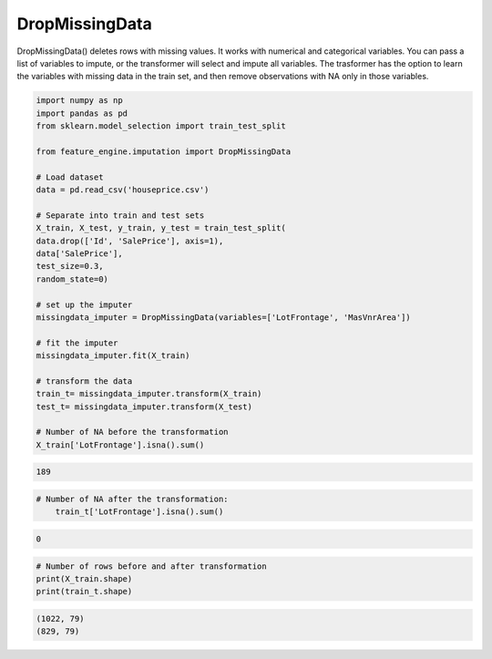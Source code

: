 DropMissingData
===============


DropMissingData() deletes rows with missing values. It works with numerical and
categorical variables. You can pass a list of variables to impute, or the transformer
will select and impute all variables. The trasformer has the option to learn the
variables with missing data in the train set, and then remove observations with NA only
in those variables.

.. code:: python

    import numpy as np
    import pandas as pd
    from sklearn.model_selection import train_test_split

    from feature_engine.imputation import DropMissingData

    # Load dataset
    data = pd.read_csv('houseprice.csv')

    # Separate into train and test sets
    X_train, X_test, y_train, y_test = train_test_split(
    data.drop(['Id', 'SalePrice'], axis=1),
    data['SalePrice'],
    test_size=0.3,
    random_state=0)

    # set up the imputer
    missingdata_imputer = DropMissingData(variables=['LotFrontage', 'MasVnrArea'])

    # fit the imputer
    missingdata_imputer.fit(X_train)

    # transform the data
    train_t= missingdata_imputer.transform(X_train)
    test_t= missingdata_imputer.transform(X_test)

    # Number of NA before the transformation
    X_train['LotFrontage'].isna().sum()

.. code:: python

    189

.. code:: python

    # Number of NA after the transformation:
	train_t['LotFrontage'].isna().sum()

.. code:: python

    0

.. code:: python

    # Number of rows before and after transformation
    print(X_train.shape)
    print(train_t.shape)

.. code:: python

    (1022, 79)
    (829, 79)



